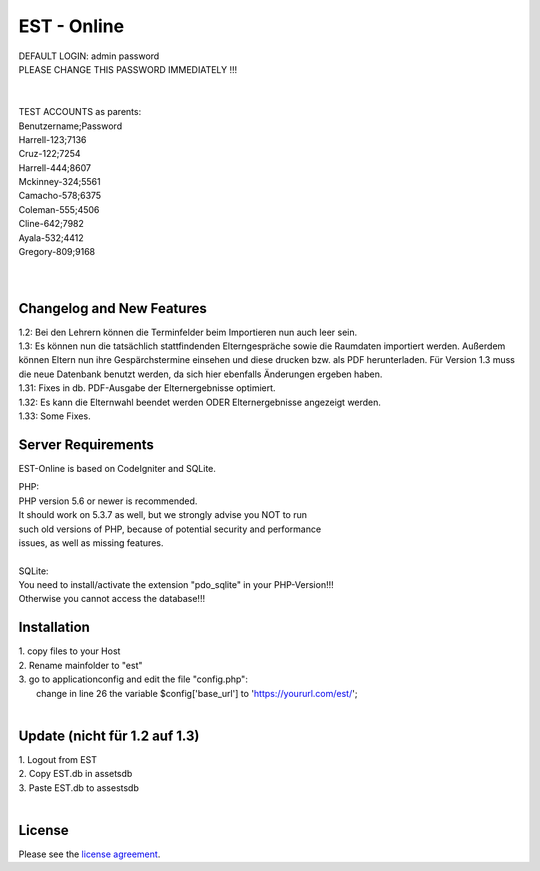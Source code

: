 ###################
EST - Online
###################

| DEFAULT LOGIN: admin password
| PLEASE CHANGE THIS PASSWORD IMMEDIATELY !!!
| 
| 
| TEST ACCOUNTS as parents:
| Benutzername;Password
| Harrell-123;7136
| Cruz-122;7254
| Harrell-444;8607
| Mckinney-324;5561
| Camacho-578;6375
| Coleman-555;4506
| Cline-642;7982
| Ayala-532;4412
| Gregory-809;9168
| 
| 


**************************
Changelog and New Features
**************************

| 1.2: Bei den Lehrern können die Terminfelder beim Importieren nun auch leer sein.
| 1.3: Es können nun die tatsächlich stattfindenden Elterngespräche sowie die Raumdaten importiert werden. Außerdem können Eltern nun ihre Gespärchstermine einsehen und diese drucken bzw. als PDF herunterladen. Für Version 1.3 muss die neue Datenbank benutzt werden, da sich hier ebenfalls Änderungen ergeben haben.
| 1.31: Fixes in db. PDF-Ausgabe der Elternergebnisse optimiert.
| 1.32: Es kann die Elternwahl beendet werden ODER Elternergebnisse angezeigt werden.
| 1.33: Some Fixes.



*******************
Server Requirements
*******************
EST-Online is based on CodeIgniter and SQLite.

| PHP:
| PHP version 5.6 or newer is recommended.

| It should work on 5.3.7 as well, but we strongly advise you NOT to run
| such old versions of PHP, because of potential security and performance
| issues, as well as missing features.
| 
| SQLite:
| You need to install/activate the extension "pdo_sqlite" in your PHP-Version!!!
| Otherwise you cannot access the database!!!


************
Installation
************

| 1. copy files to your Host
| 2. Rename mainfolder to "est"
| 3. go to \application\config and edit the file "config.php":
|    change in line 26 the variable $config['base_url'] to 'https://yoururl.com/est/';
|  

*******************************
Update (nicht für 1.2 auf 1.3)
*******************************

| 1. Logout from EST
| 2. Copy EST.db in \assets\db
| 3. Paste EST.db to \assests\db
|  

*******
License
*******

Please see the `license
agreement <https://github.com/bcit-ci/CodeIgniter/blob/develop/user_guide_src/source/license.rst>`_.


